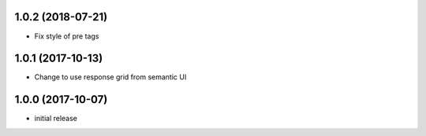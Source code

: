 1.0.2 (2018-07-21)
------------------

- Fix style of pre tags


1.0.1 (2017-10-13)
------------------

- Change to use response grid from semantic UI


1.0.0 (2017-10-07)
------------------

- initial release

